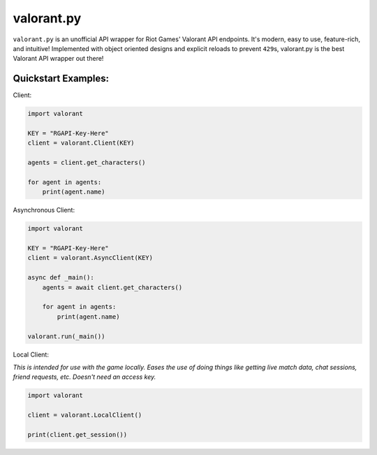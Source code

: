 .. valorant documentation master file, created by
   sphinx-quickstart on Mon May 10 16:57:23 2021.
   You can adapt this file completely to your liking, but it should at least
   contain the root `toctree` directive.

valorant.py
====================================


``valorant.py`` is an unofficial API wrapper for Riot Games' Valorant
API endpoints. It's modern, easy to use, feature-rich, and intuitive!
Implemented with object oriented designs and explicit reloads to prevent
``429``\ s, valorant.py is the best Valorant API wrapper out there!



Quickstart Examples:
--------------------

Client:

.. code:: py

   import valorant

   KEY = "RGAPI-Key-Here"
   client = valorant.Client(KEY)

   agents = client.get_characters()

   for agent in agents:
       print(agent.name)

Asynchronous Client:

.. code:: py

   import valorant

   KEY = "RGAPI-Key-Here"
   client = valorant.AsyncClient(KEY)

   async def _main():
       agents = await client.get_characters()

       for agent in agents:
           print(agent.name)

   valorant.run(_main())

Local Client:

*This is intended for use with the game locally. Eases the use of doing
things like getting live match data, chat sessions, friend requests,
etc. Doesn't need an access key.*

.. code:: python

   import valorant

   client = valorant.LocalClient()

   print(client.get_session())
